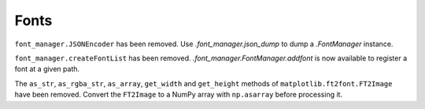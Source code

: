 Fonts
~~~~~
``font_manager.JSONEncoder`` has been removed. Use `.font_manager.json_dump` to
dump a `.FontManager` instance.

``font_manager.createFontList`` has been removed. `.font_manager.FontManager.addfont`
is now available to register a font at a given path.

The ``as_str``, ``as_rgba_str``, ``as_array``, ``get_width`` and ``get_height``
methods of ``matplotlib.ft2font.FT2Image`` have been removed. Convert the
``FT2Image`` to a NumPy array with ``np.asarray`` before processing it.
